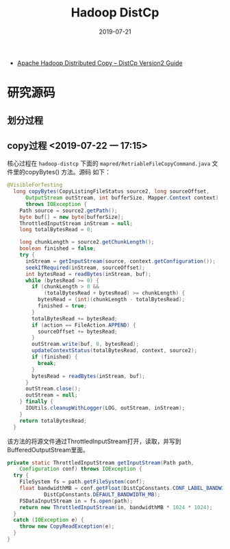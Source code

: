 #+TITLE: Hadoop DistCp
#+DATE: 2019-07-21
#+KEYWORDS: Hadoop

- [[https://hadoop.apache.org/docs/current/hadoop-distcp/DistCp.html][Apache Hadoop Distributed Copy – DistCp Version2 Guide]]

* 研究源码
** 划分过程

** copy过程 <2019-07-22 一 17:15>
核心过程在 ~hadoop-distcp~ 下面的
~mapred/RetriableFileCopyCommand.java~ 文件里的copyBytes() 方法。源码
如下：
#+BEGIN_SRC java
@VisibleForTesting
  long copyBytes(CopyListingFileStatus source2, long sourceOffset,
      OutputStream outStream, int bufferSize, Mapper.Context context)
      throws IOException {
    Path source = source2.getPath();
    byte buf[] = new byte[bufferSize];
    ThrottledInputStream inStream = null;
    long totalBytesRead = 0;

    long chunkLength = source2.getChunkLength();
    boolean finished = false;
    try {
      inStream = getInputStream(source, context.getConfiguration());
      seekIfRequired(inStream, sourceOffset);
      int bytesRead = readBytes(inStream, buf);
      while (bytesRead >= 0) {
        if (chunkLength > 0 &&
            (totalBytesRead + bytesRead) >= chunkLength) {
          bytesRead = (int)(chunkLength - totalBytesRead);
          finished = true;
        }
        totalBytesRead += bytesRead;
        if (action == FileAction.APPEND) {
          sourceOffset += bytesRead;
        }
        outStream.write(buf, 0, bytesRead);
        updateContextStatus(totalBytesRead, context, source2);
        if (finished) {
          break;
        }
        bytesRead = readBytes(inStream, buf);
      }
      outStream.close();
      outStream = null;
    } finally {
      IOUtils.cleanupWithLogger(LOG, outStream, inStream);
    }
    return totalBytesRead;
  }
#+END_SRC

该方法的将源文件通过ThrottledInputStream打开，读取，并写到
BufferedOutputStream里面。

#+BEGIN_SRC java
  private static ThrottledInputStream getInputStream(Path path,
      Configuration conf) throws IOException {
    try {
      FileSystem fs = path.getFileSystem(conf);
      float bandwidthMB = conf.getFloat(DistCpConstants.CONF_LABEL_BANDWIDTH_MB,
              DistCpConstants.DEFAULT_BANDWIDTH_MB);
      FSDataInputStream in = fs.open(path);
      return new ThrottledInputStream(in, bandwidthMB * 1024 * 1024);
    }
    catch (IOException e) {
      throw new CopyReadException(e);
    }
  }
#+END_SRC
